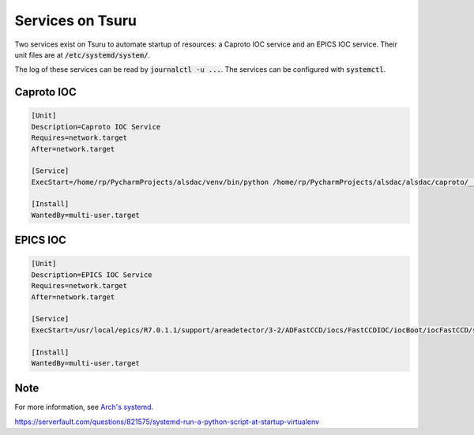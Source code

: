 Services on Tsuru
=================

Two services exist on Tsuru to automate startup of resources: a Caproto IOC service and an EPICS IOC service. Their unit files are at :code:`/etc/systemd/system/`.

The log of these services can be read by :code:`journalctl -u ...`. The services can be configured with :code:`systemctl`.


Caproto IOC
-----------

.. code-block::

    [Unit]
    Description=Caproto IOC Service
    Requires=network.target
    After=network.target

    [Service]
    ExecStart=/home/rp/PycharmProjects/alsdac/venv/bin/python /home/rp/PycharmProjects/alsdac/alsdac/caproto/__init__.py

    [Install]
    WantedBy=multi-user.target

EPICS IOC
---------

.. code-block::

    [Unit]
    Description=EPICS IOC Service
    Requires=network.target
    After=network.target

    [Service]
    ExecStart=/usr/local/epics/R7.0.1.1/support/areadetector/3-2/ADFastCCD/iocs/FastCCDIOC/iocBoot/iocFastCCD/st.cmd

    [Install]
    WantedBy=multi-user.target

Note
----
For more information, see `Arch's systemd <https://wiki.archlinux.org/index.php/systemd>`_.

https://serverfault.com/questions/821575/systemd-run-a-python-script-at-startup-virtualenv